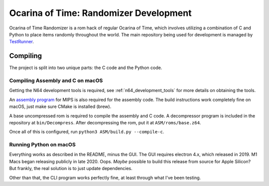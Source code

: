 Ocarina of Time: Randomizer Development
========================================
Ocarina of Time Randomizer is a rom hack of regular Ocarina 
of Time, which involves utilizing a combination of C and 
Python to place items randomly throughout the world. The main 
repository being used for development is managed by 
`TestRunner <https://github.com/TestRunnerSRL/OoT-Randomizer>`_.

Compiling
---------------
The project is split into two unique parts: the C code and the 
Python code.

Compiling Assembly and C on macOS
~~~~~~~~~~~~~~~~~~~~~~~~~~~~~~~~~~
Getting the N64 development tools is required, see 
:ref:`n64_development_tools` for more details on obtaining the tools.

An `assembly program <https://github.com/Kingcom/armips>`_ for 
MIPS is also required for the assembly code. The build 
instructions work completely fine on macOS, just make sure 
CMake is installed (brew).

A base uncompressed rom is required to compile the assembly and C 
code. A decompressor program is included in the repository at 
``bin/Decompress``. After decompressing the rom, put it at 
``ASM/roms/base.z64``.

Once all of this is configured, run 
``python3 ASM/build.py --compile-c``.

Running Python on macOS
~~~~~~~~~~~~~~~~~~~~~~~~
Everything works as described in the README, minus the GUI. 
The GUI requires electron 4.x, which released in 2019. M1 Macs 
began releasing publicly in late 2020. Oops. *Maybe* possible to 
build this release from source for Apple Silicon? But frankly, the 
real solution is to just update dependencies.

Other than that, the CLI program works perfectly fine, at least 
through what I've been testing.
